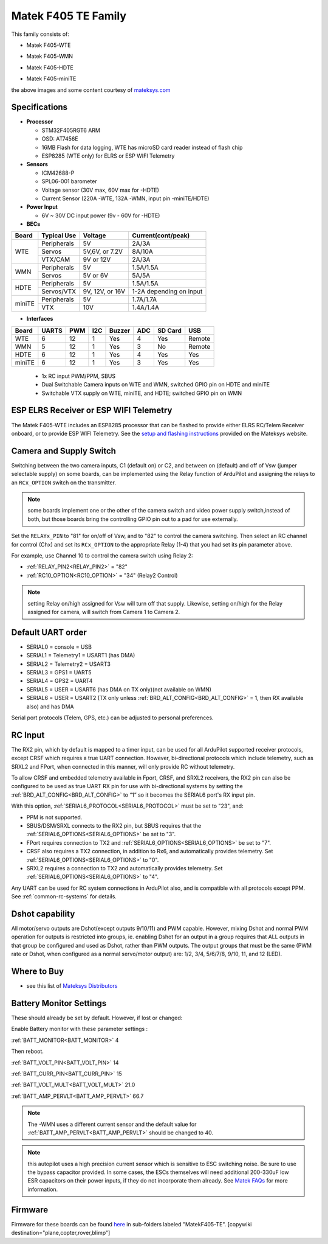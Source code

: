 .. _common-matekf405-te:

====================
Matek F405 TE Family
====================

This family consists of:

- Matek F405-WTE

.. image:: ../../../images/Matek-F405-WTE.jpg
     :target: ../_images/Matek-F405-WTE.jpg

- Matek F405-WMN

.. image:: ../../../images/Matek-F405-WMN.jpg
     :target: ../_images/Matek-F405-WMN.jpg
     
- Matek F405-HDTE

.. image:: ../../../images/Matek-F405-HDTE.jpg
     :target: ../_images/Matek-F405-HDTE.jpg

- Matek F405-miniTE

.. image:: ../../../images/Matek-F405-miniTE.jpg
     :target: ../_images/Matek-F405-miniTE.jpg


the above images and some content courtesy of `mateksys.com <http://www.mateksys.com/>`__

Specifications
==============

-  **Processor**

   -  STM32F405RGT6  ARM
   -  OSD: AT7456E 
   -  16MB Flash for data logging, WTE has microSD card reader instead of flash chip
   -  ESP8285 (WTE only) for ELRS or ESP WIFI Telemetry


-  **Sensors**

   -  ICM42688-P
   -  SPL06-001 barometer
   -  Voltage sensor (30V max, 60V max for -HDTE)
   -  Current Sensor (220A -WTE, 132A -WMN, input pin -miniTE/HDTE)

-  **Power Input**

   -  6V ~ 30V DC input power (9v - 60V for -HDTE)

-  **BECs**
 
+-------+--------------+----------------+--------------------+
|Board  | Typical Use  |   Voltage      |  Current(cont/peak)|
+=======+==============+================+====================+
|WTE    | Peripherals  |   5V           |  2A/3A             |
+       +--------------+----------------+--------------------+
|       | Servos       | 5V,6V, or 7.2V |  8A/10A            |
|       +--------------+----------------+--------------------+
|       | VTX/CAM      |  9V or 12V     |  2A/3A             |
+-------+--------------+----------------+--------------------+
|WMN    | Peripherals  |   5V           |  1.5A/1.5A         |
+       +--------------+----------------+--------------------+
|       | Servos       | 5V or 6V       |  5A/5A             |
+-------+--------------+----------------+--------------------+
|HDTE   | Peripherals  |   5V           |  1.5A/1.5A         |
+       +--------------+----------------+--------------------+
|       | Servos/VTX   | 9V, 12V, or 16V| 1-2A depending     |
|       |              |                | on input           |
+-------+--------------+----------------+--------------------+
|miniTE | Peripherals  |   5V           |  1.7A/1.7A         |
+       +--------------+----------------+--------------------+
|       | VTX          | 10V            |  1.4A/1.4A         |
+-------+--------------+----------------+--------------------+

-  **Interfaces**

+--------+--------+------+-----+------+-----+-------+--------+
|Board   |  UARTS | PWM  | I2C |Buzzer| ADC |SD Card|USB     |
+========+========+======+=====+======+=====+=======+========+
| WTE    |   6    |  12  |  1  |  Yes |  4  | Yes   | Remote |
+--------+--------+------+-----+------+-----+-------+--------+
| WMN    |   5    |  12  |  1  |  Yes |  3  | No    | Remote |
+--------+--------+------+-----+------+-----+-------+--------+
| HDTE   |   6    |  12  |  1  |  Yes |  4  | Yes   | Yes    |
+--------+--------+------+-----+------+-----+-------+--------+
| miniTE |   6    |  12  |  1  |  Yes |  3  | Yes   | Yes    |
+--------+--------+------+-----+------+-----+-------+--------+


   -  1x RC input PWM/PPM, SBUS
   -  Dual Switchable Camera inputs on WTE and WMN, switched GPIO pin on HDTE and miniTE
   -  Switchable VTX supply on WTE, miniTE, and HDTE; switched GPIO pin on WMN

ESP ELRS Receiver or ESP WIFI Telemetry
=======================================

The Matek F405-WTE includes an ESP8285 processor that can be flashed to provide either ELRS RC/Telem Receiver onboard, or to provide ESP WIFI Telemetry. See the `setup and flashing instructions <https://www.mateksys.com/?portfolio=f405-wte#tab-id-5>`__ provided on the Mateksys website.


Camera and Supply Switch
========================

Switching between the two camera inputs, C1 (default on) or C2, and between on (default) and off of Vsw (jumper selectable supply) on some boards, can be implemented using the Relay function of ArduPilot and assigning the relays to an ``RCx_OPTION`` switch on the transmitter.

.. note:: some boards implement one or the other of the camera switch and video power supply switch,instead of both, but those boards bring the controlling GPIO pin out to a pad for use externally.

Set the ``RELAYx_PIN`` to "81" for on/off of Vsw, and to "82" to control the camera switching.
Then select an RC channel for control (Chx) and set its ``RCx_OPTION`` to the appropriate Relay (1-4) that you had set its pin parameter above.

For example, use Channel 10 to control the camera switch using Relay 2:

- :ref:`RELAY_PIN2<RELAY_PIN2>` = "82"
- :ref:`RC10_OPTION<RC10_OPTION>` = "34" (Relay2 Control)

.. note:: setting Relay on/high assigned for Vsw will turn off that supply. Likewise, setting on/high for the Relay assigned for camera, will switch from Camera 1 to Camera 2.
   
Default UART order
==================

- SERIAL0 = console = USB
- SERIAL1 = Telemetry1 = USART1 (has DMA)
- SERIAL2 = Telemetry2 = USART3
- SERIAL3 = GPS1 = UART5
- SERIAL4 = GPS2 = UART4
- SERIAL5 = USER = USART6 (has DMA on TX only)(not available on WMN)
- SERIAL6 = USER = USART2 (TX only unless :ref:`BRD_ALT_CONFIG<BRD_ALT_CONFIG>` = 1, then RX available also) and has DMA

Serial port protocols (Telem, GPS, etc.) can be adjusted to personal preferences.

RC Input
========

The RX2 pin, which by default is mapped to a timer input, can be used for all ArduPilot supported receiver protocols, except CRSF which requires a true UART connection. However, bi-directional protocols which include telemetry, such as SRXL2 and FPort, when connected in this manner, will only provide RC without telemetry. 

To allow CRSF and embedded telemetry available in Fport, CRSF, and SRXL2 receivers, the RX2 pin can also be configured to be used as true UART RX pin for use with bi-directional systems by setting the :ref:`BRD_ALT_CONFIG<BRD_ALT_CONFIG>` to “1” so it becomes the SERIAL6 port's RX input pin.

With this option, :ref:`SERIAL6_PROTOCOL<SERIAL6_PROTOCOL>` must be set to "23", and:

- PPM is not supported.

- SBUS/DSM/SRXL connects to the RX2 pin, but SBUS requires that the :ref:`SERIAL6_OPTIONS<SERIAL6_OPTIONS>` be set to "3".

- FPort requires connection to TX2 and :ref:`SERIAL6_OPTIONS<SERIAL6_OPTIONS>` be set to "7".

- CRSF also requires a TX2 connection, in addition to Rx6, and automatically provides telemetry. Set :ref:`SERIAL6_OPTIONS<SERIAL6_OPTIONS>` to "0".

- SRXL2 requires a connection to TX2 and automatically provides telemetry.  Set :ref:`SERIAL6_OPTIONS<SERIAL6_OPTIONS>` to "4".

Any UART can be used for RC system connections in ArduPilot also, and is compatible with all protocols except PPM. See :ref:`common-rc-systems` for details.


Dshot capability
================

All motor/servo outputs are Dshot(except outputs 9/10/11) and PWM capable. However, mixing Dshot and normal PWM operation for outputs is restricted into groups, ie. enabling Dshot for an output in a group requires that ALL outputs in that group be configured and used as Dshot, rather than PWM outputs. The output groups that must be the same (PWM rate or Dshot, when configured as a normal servo/motor output) are: 1/2, 3/4, 5/6/7/8, 9/10, 11, and 12 (LED).

Where to Buy
============

- see this list of `Mateksys Distributors <http://www.mateksys.com/?page_id=1212>`__

Battery Monitor Settings
========================

These should already be set by default. However, if lost or changed:

Enable Battery monitor with these parameter settings :

:ref:`BATT_MONITOR<BATT_MONITOR>` 4

Then reboot.

:ref:`BATT_VOLT_PIN<BATT_VOLT_PIN>` 14

:ref:`BATT_CURR_PIN<BATT_CURR_PIN>` 15

:ref:`BATT_VOLT_MULT<BATT_VOLT_MULT>` 21.0

:ref:`BATT_AMP_PERVLT<BATT_AMP_PERVLT>` 66.7

.. note:: The -WMN uses a different current sensor and the default value for :ref:`BATT_AMP_PERVLT<BATT_AMP_PERVLT>` should be changed to 40.

.. note:: this autopilot uses a high precision current sensor which is sensitive to ESC switching noise. Be sure to use the bypass capacitor provided. In some cases, the ESCs themselves will need additional 200-330uF low ESR capacitors on their power inputs, if they do not incorporate them already. See `Matek FAQs <http://www.mateksys.com/?p=5712#tab-id-12>`__ for more information.

Firmware
========

Firmware for these boards can be found `here <https://firmware.ardupilot.org>`_ in  sub-folders labeled
"MatekF405-TE".
[copywiki destination="plane,copter,rover,blimp"]